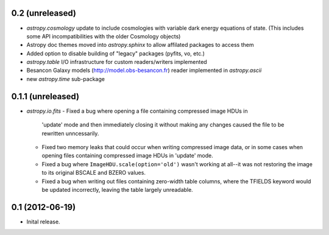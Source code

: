 0.2 (unreleased)
----------------

- `astropy.cosmology` update to include cosmologies with variable dark energy equations of state. (This includes some API incompatibilities with the older Cosmology objects)
- Astropy doc themes moved into `astropy.sphinx` to allow affilated packages to access them
- Added option to disable building of "legacy" packages (pyfits, vo, etc.)
- `astropy.table` I/O infrastructure for custom readers/writers implemented
- Besancon Galaxy models (http://model.obs-besancon.fr) reader implemented in `astropy.ascii`
- new `astropy.time` sub-package


0.1.1 (unreleased)
------------------

- `astropy.io.fits`
  - Fixed a bug where opening a file containing compressed image HDUs in
    'update' mode and then immediately closing it without making any changes
    caused the file to be rewritten unncessarily.

  - Fixed two memory leaks that could occur when writing compressed image data,
    or in some cases when opening files containing compressed image HDUs in
    'update' mode.

  - Fixed a bug where ``ImageHDU.scale(option='old')`` wasn't working at
    all--it was not restoring the image to its original BSCALE and BZERO
    values. 

  - Fixed a bug when writing out files containing zero-width table columns,
    where the TFIELDS keyword would be updated incorrectly, leaving the table
    largely unreadable.


0.1 (2012-06-19)
----------------

- Inital release.
